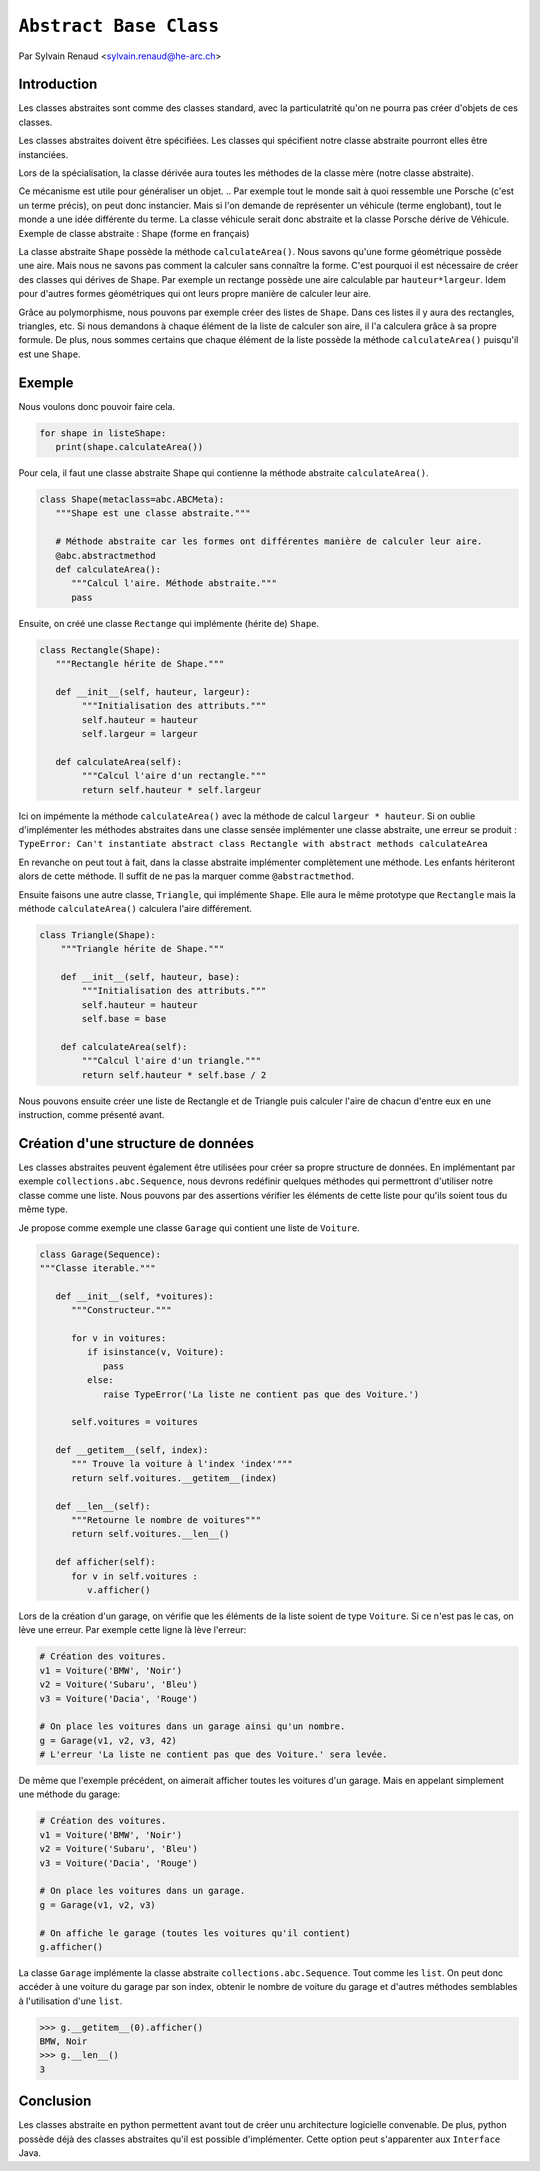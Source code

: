 .. _abc-tutorial:

``Abstract Base Class``
=======================

Par Sylvain Renaud <sylvain.renaud@he-arc.ch>

Introduction
------------
Les classes abstraites sont comme des classes standard, avec la particulatrité qu'on ne pourra pas créer d'objets de ces classes.

Les classes abstraites doivent être spécifiées. Les classes qui spécifient notre classe abstraite pourront elles être instanciées.

Lors de la spécialisation, la classe dérivée aura toutes les méthodes de la classe mère (notre classe abstraite).

Ce mécanisme est utile pour généraliser un objet.
.. Par exemple tout le monde sait à quoi ressemble une Porsche (c'est un terme précis), on peut donc instancier. Mais si l'on demande de représenter un véhicule (terme englobant), tout le monde a une idée différente du terme. La classe véhicule serait donc abstraite et la classe Porsche dérive de Véhicule.
Exemple de classe abstraite : Shape (forme en français)

.. image:: ./img_shape.jpg
   :align: center
   :alt: Abstract class Shape

La classe abstraite ``Shape`` possède la méthode ``calculateArea()``.
Nous savons qu'une forme géométrique possède une aire.
Mais nous ne savons pas comment la calculer sans connaître la forme.
C'est pourquoi il est nécessaire de créer des classes qui dérives de Shape.
Par exemple un rectange possède une aire calculable par ``hauteur*largeur``.
Idem pour d'autres formes géométriques qui ont leurs propre manière de calculer leur aire.

Grâce au polymorphisme, nous pouvons par exemple créer des listes de ``Shape``.
Dans ces listes il y aura des rectangles, triangles, etc.
Si nous demandons à chaque élément de la liste de calculer son aire, il l'a calculera grâce à sa propre formule.
De plus, nous sommes certains que chaque élément de la liste possède la méthode ``calculateArea()`` puisqu'il est une ``Shape``.


Exemple
-------
Nous voulons donc pouvoir faire cela.

.. code-block:: python

   for shape in listeShape:
      print(shape.calculateArea())

Pour cela, il faut une classe abstraite Shape qui contienne la méthode abstraite ``calculateArea()``.

.. code-block:: python

   class Shape(metaclass=abc.ABCMeta):
      """Shape est une classe abstraite."""

      # Méthode abstraite car les formes ont différentes manière de calculer leur aire.
      @abc.abstractmethod
      def calculateArea():
         """Calcul l'aire. Méthode abstraite."""
         pass

Ensuite, on créé une classe ``Rectange`` qui implémente (hérite de) ``Shape``.

.. code-block:: python

   class Rectangle(Shape):
      """Rectangle hérite de Shape."""

      def __init__(self, hauteur, largeur):
           """Initialisation des attributs."""
           self.hauteur = hauteur
           self.largeur = largeur

      def calculateArea(self):
           """Calcul l'aire d'un rectangle."""
           return self.hauteur * self.largeur

Ici on impémente la méthode ``calculateArea()`` avec la méthode de calcul ``largeur * hauteur``.
Si on oublie d'implémenter les méthodes abstraites dans une classe sensée implémenter une classe abstraite, une erreur se produit :
``TypeError: Can't instantiate abstract class Rectangle with abstract methods calculateArea``

En revanche on peut tout à fait, dans la classe abstraite implémenter complètement une méthode.
Les enfants hériteront alors de cette méthode. Il suffit de ne pas la marquer comme ``@abstractmethod``.

Ensuite faisons une autre classe, ``Triangle``, qui implémente ``Shape``. Elle aura le même prototype que
``Rectangle`` mais la méthode ``calculateArea()`` calculera l'aire différement.

.. code-block:: python

    class Triangle(Shape):
        """Triangle hérite de Shape."""

        def __init__(self, hauteur, base):
            """Initialisation des attributs."""
            self.hauteur = hauteur
            self.base = base

        def calculateArea(self):
            """Calcul l'aire d'un triangle."""
            return self.hauteur * self.base / 2

Nous pouvons ensuite créer une liste de Rectangle et de Triangle puis calculer l'aire de chacun d'entre
eux en une instruction, comme présenté avant.

Création d'une structure de données
-----------------------------------
Les classes abstraites peuvent également être utilisées pour créer sa propre structure de données.
En implémentant par exemple ``collections.abc.Sequence``, nous devrons redéfinir quelques méthodes qui
permettront d'utiliser notre classe comme une liste. Nous pouvons par des assertions vérifier les
éléments de cette liste pour qu'ils soient tous du même type.

Je propose comme exemple une classe ``Garage`` qui contient une liste de ``Voiture``.

.. code-block:: python

   class Garage(Sequence):
   """Classe iterable."""

      def __init__(self, *voitures):
         """Constructeur."""

         for v in voitures:
            if isinstance(v, Voiture):
               pass
            else:
               raise TypeError('La liste ne contient pas que des Voiture.')

         self.voitures = voitures

      def __getitem__(self, index):
         """ Trouve la voiture à l'index 'index'"""
         return self.voitures.__getitem__(index)

      def __len__(self):
         """Retourne le nombre de voitures"""
         return self.voitures.__len__()

      def afficher(self):
         for v in self.voitures :
            v.afficher()

Lors de la création d'un garage, on vérifie que les éléments de la liste soient de type ``Voiture``.
Si ce n'est pas le cas, on lève une erreur.
Par exemple cette ligne là lève l'erreur:

.. code-block:: python

   # Création des voitures.
   v1 = Voiture('BMW', 'Noir')
   v2 = Voiture('Subaru', 'Bleu')
   v3 = Voiture('Dacia', 'Rouge')

   # On place les voitures dans un garage ainsi qu'un nombre.
   g = Garage(v1, v2, v3, 42)
   # L'erreur 'La liste ne contient pas que des Voiture.' sera levée.

De même que l'exemple précédent, on aimerait afficher toutes les voitures d'un garage. Mais en appelant simplement
une méthode du garage:

.. code-block:: python

   # Création des voitures.
   v1 = Voiture('BMW', 'Noir')
   v2 = Voiture('Subaru', 'Bleu')
   v3 = Voiture('Dacia', 'Rouge')

   # On place les voitures dans un garage.
   g = Garage(v1, v2, v3)

   # On affiche le garage (toutes les voitures qu'il contient)
   g.afficher()

La classe ``Garage`` implémente la classe abstraite ``collections.abc.Sequence``. Tout comme les ``list``.
On peut donc accéder à une voiture du garage par son index, obtenir le nombre de voiture du garage et d'autres
méthodes semblables à l'utilisation d'une ``list``.

.. code-block:: pycon

   >>> g.__getitem__(0).afficher()
   BMW, Noir
   >>> g.__len__()
   3


Conclusion
----------
Les classes abstraite en python permettent avant tout de créer unu architecture logicielle convenable.
De plus, python possède déjà des classes abstraites qu'il est possible d'implémenter.
Cette option peut s'apparenter aux ``Interface`` Java.
